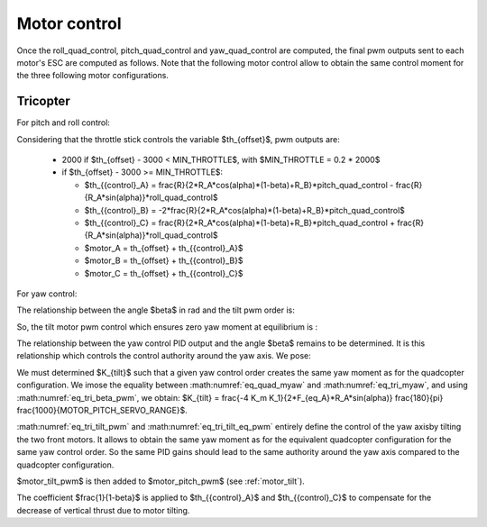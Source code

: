 Motor control
=============

Once the roll\_quad\_control, pitch\_quad\_control and yaw\_quad\_control are computed, the final pwm outputs sent to each motor's ESC are computed as follows.
Note that the following motor control allow to obtain the same control moment for the three following motor configurations. 


Tricopter
---------

For pitch and roll control:

Considering that the throttle stick controls the variable $th_{offset}$, pwm outputs are:

  - 2000 if $th_{offset} - 3000 < MIN\_THROTTLE$, with $MIN\_THROTTLE = 0.2 * 2000$
  - if $th_{offset} - 3000 >= MIN\_THROTTLE$:

    * $th_{{control}_A} = \frac{R}{2*R_A*cos(\alpha)*(1-\beta)+R_B}*pitch\_quad\_control - \frac{R}{R_A*sin(\alpha)}*roll\_quad\_control$
    * $th_{{control}_B} = -2*\frac{R}{2*R_A*cos(\alpha)*(1-\beta)+R_B}*pitch\_quad\_control$
    * $th_{{control}_C} = \frac{R}{2*R_A*cos(\alpha)*(1-\beta)+R_B}*pitch\_quad\_control + \frac{R}{R_A*sin(\alpha)}*roll\_quad\_control$

    * $motor\_A = th_{offset} + th_{{control}_A}$
    * $motor\_B = th_{offset} + th_{{control}_B}$
    * $motor\_C = th_{offset} + th_{{control}_C}$

For yaw control:

The relationship between the angle $\beta$ in rad and the tilt pwm order is: 

.. math:: \beta = \frac{\pi}{180} motor\_tilt\_pwm \frac{MOTOR\_PITCH\_SERVO\_RANGE}{1000}
   :label: eq_tri_beta_pwm

So, the tilt motor pwm control which ensures zero yaw moment at equilibrium is :

.. math:: motor\_tilt\_pwm\_eq = \beta_{eq} \frac{180}{\pi} \frac{1000}{MOTOR\_PITCH\_SERVO\_RANGE}
   :label: eq_tri_tilt_eq_pwm

The relationship between the yaw control PID output and the angle $\beta$ remains to be determined. It is this relationship which controls the control authority around the yaw axis. We pose: 

.. math:: motor\_tilt\_pwm = K_{tilt} * yaw\_quad\_control
   :label: eq_tri_tilt_pwm

We must determined $K_{tilt}$ such that a given yaw control order creates the same yaw moment as for the quadcopter configuration. We imose the equality between :math:numref:`eq_quad_myaw` and :math:numref:`eq_tri_myaw`, and using :math:numref:`eq_tri_beta_pwm`, we obtain: $K_{tilt} = \frac{-4 K_m K_1}{2*F_{eq_A}*R_A*sin(\alpha)} \frac{180}{\pi} \frac{1000}{MOTOR\_PITCH\_SERVO\_RANGE}$.

:math:numref:`eq_tri_tilt_pwm` and :math:numref:`eq_tri_tilt_eq_pwm` entirely define the control of the yaw axisby tilting the two front motors. It allows to obtain the same yaw moment as for the equivalent quadcopter configuration for the same yaw control order. So the same PID gains should lead to the same authority around the yaw axis compared to the quadcopter configuration.

$motor\_tilt\_pwm$ is then added to $motor\_pitch\_pwm$ (see :ref:`motor_tilt`).

The coefficient $\frac{1}{1-\beta}$ is applied to $th_{{control}_A}$ and $th_{{control}_C}$ to compensate for the decrease of vertical thrust due to motor tilting.

